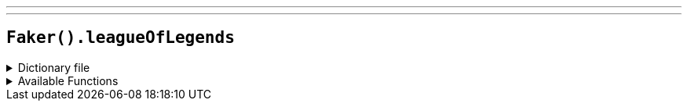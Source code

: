---
---

== `Faker().leagueOfLegends`

.Dictionary file
[%collapsible]
====
[source,yaml]
----
{% snippet 'league_of_legends_provider_dict' %}
----
====

.Available Functions
[%collapsible]
====
[source,kotlin]
----
Faker().leagueOfLegends.champion() // => Aatrox

Faker().leagueOfLegends.location() // => Demacia

Faker().leagueOfLegends.quote() // => Purge the unjust.

Faker().leagueOfLegends.summonerSpell() // => Teleport

Faker().leagueOfLegends.masteries() // => Battle Trance

Faker().leagueOfLegends.rank() // => Bronze V
----
====
